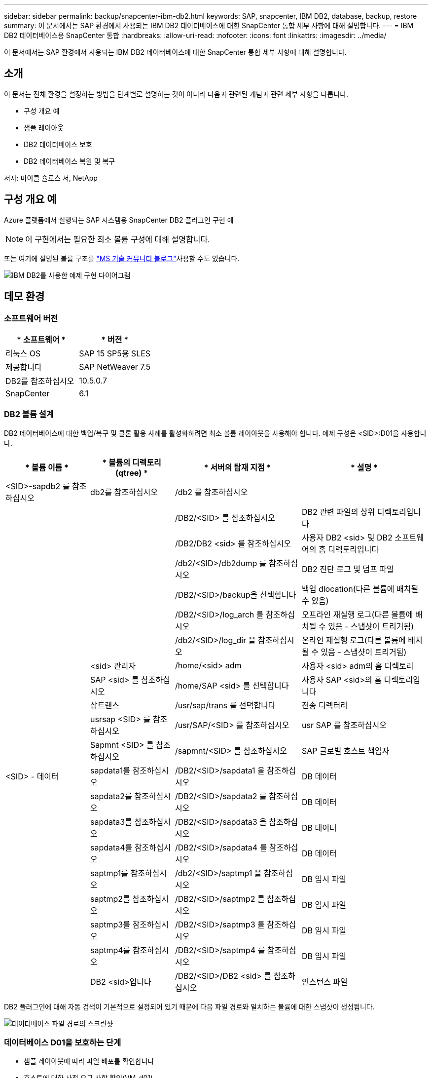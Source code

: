 ---
sidebar: sidebar 
permalink: backup/snapcenter-ibm-db2.html 
keywords: SAP, snapcenter, IBM DB2, database, backup, restore 
summary: 이 문서에서는 SAP 환경에서 사용되는 IBM DB2 데이터베이스에 대한 SnapCenter 통합 세부 사항에 대해 설명합니다. 
---
= IBM DB2 데이터베이스용 SnapCenter 통합
:hardbreaks:
:allow-uri-read: 
:nofooter: 
:icons: font
:linkattrs: 
:imagesdir: ../media/


[role="lead"]
이 문서에서는 SAP 환경에서 사용되는 IBM DB2 데이터베이스에 대한 SnapCenter 통합 세부 사항에 대해 설명합니다.



== 소개

이 문서는 전체 환경을 설정하는 방법을 단계별로 설명하는 것이 아니라 다음과 관련된 개념과 관련 세부 사항을 다룹니다.

* 구성 개요 예
* 샘플 레이아웃
* DB2 데이터베이스 보호
* DB2 데이터베이스 복원 및 복구


저자: 마이클 슐로스 서, NetApp



== 구성 개요 예

Azure 플랫폼에서 실행되는 SAP 시스템용 SnapCenter DB2 플러그인 구현 예


NOTE: 이 구현에서는 필요한 최소 볼륨 구성에 대해 설명합니다.

또는 여기에 설명된 볼륨 구조를 link:https://techcommunity.microsoft.com/blog/sapapplications/db2-installation-guide-on-anf/3709437["MS 기술 커뮤니티 블로그"]사용할 수도 있습니다.

image:sc-ibm-db2-image01.png["IBM DB2를 사용한 예제 구현 다이어그램"]



== 데모 환경



=== 소프트웨어 버전

[cols="50%, 50%"]
|===
| * 소프트웨어 * | * 버전 * 


| 리눅스 OS | SAP 15 SP5용 SLES 


| 제공합니다 | SAP NetWeaver 7.5 


| DB2를 참조하십시오 | 10.5.0.7 


| SnapCenter | 6.1 
|===


=== DB2 볼륨 설계

DB2 데이터베이스에 대한 백업/복구 및 클론 활용 사례를 활성화하려면 최소 볼륨 레이아웃을 사용해야 합니다. 예제 구성은 <SID>:D01을 사용합니다.

[cols="20%, 20%, 30%, 30%"]
|===
| * 볼륨 이름 * | * 볼륨의 디렉토리(qtree) * | * 서버의 탑재 지점 * | * 설명 * 


| <SID>-sapdb2 를 참조하십시오 | db2를 참조하십시오 | /db2 를 참조하십시오 |  


|  |  | /DB2/<SID> 를 참조하십시오 | DB2 관련 파일의 상위 디렉토리입니다 


|  |  | /DB2/DB2 <sid> 를 참조하십시오 | 사용자 DB2 <sid> 및 DB2 소프트웨어의 홈 디렉토리입니다 


|  |  | /db2/<SID>/db2dump 를 참조하십시오 | DB2 진단 로그 및 덤프 파일 


|  |  | /DB2/<SID>/backup을 선택합니다 | 백업 dlocation(다른 볼륨에 배치될 수 있음) 


|  |  | /DB2/<SID>/log_arch 를 참조하십시오 | 오프라인 재실행 로그(다른 볼륨에 배치될 수 있음 - 스냅샷이 트리거됨) 


|  |  | /db2/<SID>/log_dir 을 참조하십시오 | 온라인 재실행 로그(다른 볼륨에 배치될 수 있음 - 스냅샷이 트리거됨) 


|  | <sid> 관리자 | /home/<sid> adm | 사용자 <sid> adm의 홈 디렉토리 


|  | SAP <sid> 를 참조하십시오 | /home/SAP <sid> 를 선택합니다 | 사용자 SAP <sid>의 홈 디렉토리입니다 


|  | 삽트랜스 | /usr/sap/trans 를 선택합니다 | 전송 디렉터리 


|  | usrsap <SID> 를 참조하십시오 | /usr/SAP/<SID> 를 참조하십시오 | usr SAP 를 참조하십시오 


|  | Sapmnt <SID> 를 참조하십시오 | /sapmnt/<SID> 를 참조하십시오 | SAP 글로벌 호스트 책임자 


| <SID> - 데이터 | sapdata1를 참조하십시오 | /DB2/<SID>/sapdata1 을 참조하십시오 | DB 데이터 


|  | sapdata2를 참조하십시오 | /DB2/<SID>/sapdata2 를 참조하십시오 | DB 데이터 


|  | sapdata3를 참조하십시오 | /DB2/<SID>/sapdata3 을 참조하십시오 | DB 데이터 


|  | sapdata4를 참조하십시오 | /DB2/<SID>/sapdata4 를 참조하십시오 | DB 데이터 


|  | saptmp1를 참조하십시오 | /db2/<SID>/saptmp1 을 참조하십시오 | DB 임시 파일 


|  | saptmp2를 참조하십시오 | /DB2/<SID>/saptmp2 를 참조하십시오 | DB 임시 파일 


|  | saptmp3를 참조하십시오 | /DB2/<SID>/saptmp3 를 참조하십시오 | DB 임시 파일 


|  | saptmp4를 참조하십시오 | /DB2/<SID>/saptmp4 를 참조하십시오 | DB 임시 파일 


|  | DB2 <sid>입니다 | /DB2/<SID>/DB2 <sid> 를 참조하십시오 | 인스턴스 파일 
|===
DB2 플러그인에 대해 자동 검색이 기본적으로 설정되어 있기 때문에 다음 파일 경로와 일치하는 볼륨에 대한 스냅샷이 생성됩니다.

image:sc-ibm-db2-image02.png["데이터베이스 파일 경로의 스크린샷"]



=== 데이터베이스 D01을 보호하는 단계

* 샘플 레이아웃에 따라 파일 배포를 확인합니다
* 호스트에 대한 사전 요구 사항 확인(VM-d01)
* 데이터베이스의 사전 요구 사항 확인(D01)
* 호스트에 SnapCenter 에이전트 구축/설치(vm-d01)
* SnapCenter 인스턴스 리소스 구성을 생성합니다




=== 호스트에 대한 사전 요구 사항

자세한 최신 정보는 다음 웹 사이트에서 확인할 수 있습니다.

* https://docs.netapp.com/us-en/snapcenter/protect-scu/reference_prerequisites_for_adding_hosts_and_installing_snapcenter_plug_ins_package_for_linux.html[]
* https://docs.netapp.com/us-en/snapcenter/protect-db2/prerequisites-for-using-snapcenter-plug-in-for-ibm-db2.html[]


호스트를 추가하고 Linux용 플러그인 패키지를 설치하기 전에 모든 요구 사항을 완료해야 합니다.

* iSCSI를 사용하는 경우 iSCSI 서비스가 실행 중이어야 합니다.
* 루트 또는 루트 이외의 사용자에 대해 암호 기반 인증을 사용하거나 SSH 키 기반 인증을 사용할 수 있습니다.
* Unix 파일 시스템용 SnapCenter 플러그인은 루트가 아닌 사용자가 설치할 수 있습니다. 그러나 비루트 사용자에 대한 sudo 권한을 구성하여 플러그인 프로세스를 설치하고 시작해야 합니다. 플러그인을 설치하면 프로세스가 루트가 아닌 효과적인 사용자로 실행됩니다.
* 설치 사용자에 대해 인증 모드를 Linux로 사용하여 자격 증명을 생성합니다.
* Linux 호스트에 Java 11을 설치해야 합니다.
* Linux 호스트에 인증된 Java 11 버전만 설치했는지 확인합니다
* Java 다운로드에 대한 자세한 내용은 모든 운영 체제에 대한 Java 다운로드를 참조하십시오
* 플러그인 설치를 위한 기본 셸로 bash가 있어야 합니다.




=== 데이터베이스 사전 요구 사항 – 로깅 및 백업을 사용하도록 설정합니다


NOTE: 오프라인 로그를 사용하려면 데이터베이스의 오프라인 전체 백업이 필요합니다. 일반적으로 생산성 시스템에 이미 활성화되어 있습니다.

* 백업 및 log_arch에 대한 디렉토리 생성(/DB2/D01/backup, /Sybase/D01/log_arch)
* logarchmeth1 활성화(os-user db2d01)
+
** logarchmeth1 disk:/db2/d01/log_arch/를 사용하여 d01에 대한 DB2 업데이트 db cfg


* 오프라인 백업 생성(os-user db2d01)
+
** db2stop 하중
** db2start 관리자 모드 제한된 액세스
** DB2 백업 DB D01을 /DB2/D01/backup으로
** DB2 활성화 DB D01






=== 호스트 VM-d01에 SnapCenter 에이전트를 배포합니다

자세한 내용은 에서 link:https://docs.netapp.com/us-en/snapcenter/protect-scu/task_add_hosts_and_install_the_snapcenter_plug_ins_package_for_linux.html["SnapCenter 설명서"]확인할 수 있습니다.

IBM DB2 및 Unix 파일 시스템 플러그인을 선택합니다.

image:sc-ibm-db2-image03.png["IBM DB2 및 Unix 파일 시스템 플러그인 추가 스크린샷"]


NOTE: 설치 후 호스트에서 데이터베이스 검색이 트리거됩니다.

image:sc-ibm-db2-image04.png["호스트에서 데이터베이스 검색 스크린 샷"]



=== 데이터베이스 D01에 대한 리소스 구성을 만듭니다

검색된 리소스 D01을 선택합니다

image:sc-ibm-db2-image05.png["호스트에서 데이터베이스 검색 스크린 샷"]

스냅샷 이름을 구성합니다

image:sc-ibm-db2-image06.png["스냅샷 이름 구성 대화 상자 스크린샷"]

특정 애플리케이션 설정이 필요하지 않으며 필요에 따라 정책 및 알림 설정을 구성합니다.

image:sc-ibm-db2-image07.png["정책 및 알림 설정 구성 스크린샷"]

구성을 완료합니다.



==== 시스템 D01을 복구할 시퀀스

. SAP 시스템 D01 중지(데이터베이스 포함)
. SnapCenter 백업 복원(볼륨 D01-데이터)
+
.. 파일 시스템을 마운트 해제합니다
.. 볼륨 복원
.. 파일 시스템 마운트
.. 데이터베이스를 미러 DB로 초기화


. 데이터베이스 D01 복구(DB2 롤포워드 사용)
. SAP 시스템 D01을 시작합니다




=== 데이터베이스 D01을 복구합니다

* 호스트 vm-d01에서 SAP 시스템 + DB D01을 중지합니다
+
** 사용자 d01adm: stopsap


* 백업을 복원합니다
+
** SnapCenter GUI: 복원을 위해 필요한 백업을 선택합니다
+
image:sc-ibm-db2-image08.png["복원할 백업을 선택하기 위한 SnapCenter GUI 스크린샷"]

** ANF 배포의 경우 전체 리소스만 사용할 수 있습니다
+
image:sc-ibm-db2-image09.png["복원할 백업을 선택하기 위한 SnapCenter GUI 스크린샷"]





요약이 표시되고 Finish(마침)를 누르면 실제 복구가 시작됩니다.

image:sc-ibm-db2-image10.png["복구용 백업에 대한 요약 스크린 샷"]


NOTE: "db2inidb d01 as mirror"는 SnapCenter 복원 워크플로우의 일부로 수행됩니다.

* 복구 상태 데이터베이스 D01 확인(사용자 db2d01)
+
** DB2 롤포워드 DB D01 쿼리 상태입니다


* 필요에 따라 데이터베이스 복구 – 여기서 손실 없는 복구가 시작됩니다(사용자 db2d01).
+
** DB2 롤포워드 DB D01 to end of logs


* 데이터베이스 복구 및 온라인 데이터베이스 D01 중지(사용자 db2d01)
+
** DB2 롤포워드 DB D01 중지


* SAP 시스템 시작(사용자 d01adm)
+
** 스타트샵






== 추가 정보 및 버전 기록

다음 녹화 데모를 사용하여 문서를 지원할 수 있습니다.

.설치 및 구성 DB2 플러그인, DB2 데이터베이스 백업
video::66c87afd-ca53-4af1-8bd8-b2b900c1fb0f[panopto,width=360]
.DB2 데이터베이스 복원 및 복구
video::3a82e561-e5a2-4a23-9465-b2b900c1fac5[panopto,width=360]
이 문서에 설명된 정보에 대해 자세히 알아보려면 다음 문서 및/또는 웹 사이트를 검토하십시오.

* link:https://techcommunity.microsoft.com/blog/sapapplications/db2-installation-guide-on-anf/3709437["ANF에 DB2 기반 SAP 설치 Azure"]
* link:https://docs.netapp.com/us-en/snapcenter/protect-scu/reference_prerequisites_for_adding_hosts_and_installing_snapcenter_plug_ins_package_for_linux.html["플러그인에 대한 SnapCenter 필수 구성 요소"]
* link:https://docs.netapp.com/us-en/snapcenter/protect-scu/task_add_hosts_and_install_the_snapcenter_plug_ins_package_for_linux.html["SnapCenter 플러그인 설치"]
* link:https://docs.netapp.com/us-en/snapcenter/protect-db2/snapcenter-plug-in-for-ibm-db2-overview.html["SnapCenter DB2 플러그인 설명서"]
* SAP 메모(로그인 필요)
+
** 83000-DB2/390: 백업 및 복구 옵션: https://me.sap.com/notes/83000[]
** 594301-DB6: 관리 도구 및 분할 미러: https://me.sap.com/notes/594301[]


* NetApp 제품 설명서: https://www.netapp.com/support-and-training/documentation/[]
* NetApp SAP 솔루션 – 활용 사례, 모범 사례 및 이점에 대한 정보: https://docs.netapp.com/us-en/netapp-solutions-sap[]




=== 버전 기록

[cols="25 %, 25%, 50%"]
|===
| * 버전 * | * 날짜 * | * 문서 버전 기록 * 


| 버전 1.0 | 2025년 4월 | 초기 버전 – 백업/복구 DB2 데이터베이스 
|===